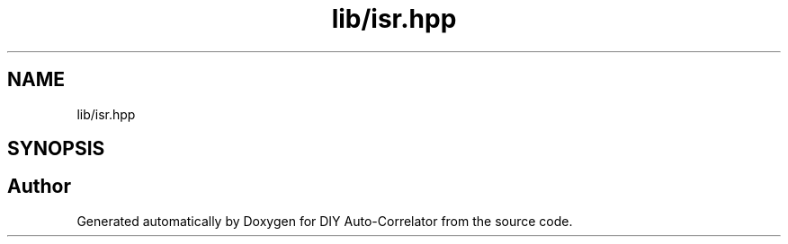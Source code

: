 .TH "lib/isr.hpp" 3 "Wed Sep 1 2021" "Version 1.0" "DIY Auto-Correlator" \" -*- nroff -*-
.ad l
.nh
.SH NAME
lib/isr.hpp
.SH SYNOPSIS
.br
.PP
.SH "Author"
.PP 
Generated automatically by Doxygen for DIY Auto-Correlator from the source code\&.
